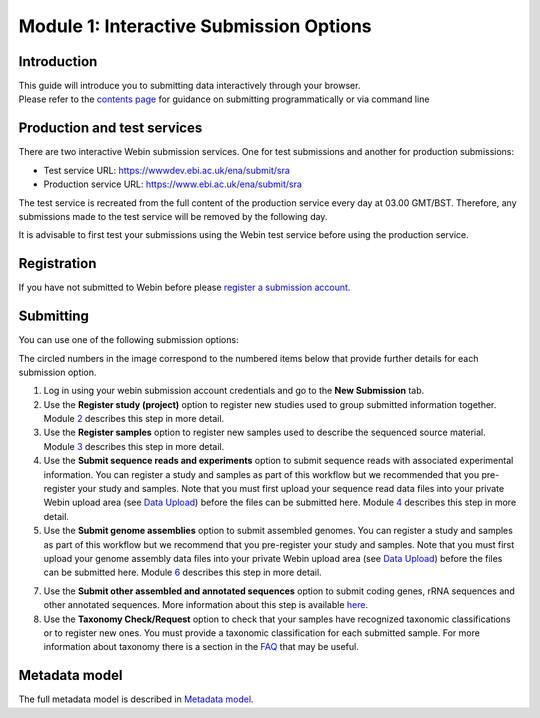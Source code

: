 Module 1: Interactive Submission Options
****************************************

Introduction
============

| This guide will introduce you to submitting data interactively through your browser.
| Please refer to the `contents page <index.rst>`_ for guidance on submitting programmatically or via command line

Production and test services
============================

There are two interactive Webin submission services. One for test submissions
and another for production submissions:

- Test service URL: https://wwwdev.ebi.ac.uk/ena/submit/sra
- Production service URL: https://www.ebi.ac.uk/ena/submit/sra

The test service is recreated from the full content of the production service every day at
03.00 GMT/BST. Therefore, any submissions made to the test service will be removed
by the following day.

It is advisable to first test your submissions using the Webin test service before
using the production service.

Registration
============

If you have not submitted to Webin before please `register a submission account <reg_01.html>`_.

Submitting
==========

You can use one of the following submission options:

.. image:: images/mod_01_p01.png

The circled numbers in the image correspond to the numbered items below that provide further details for each submission option.

1. Log in using your webin submission account credentials and go to the **New Submission** tab.
2. Use the **Register study (project)** option to register new studies used to group submitted information together.
   Module 2_ describes this step in more detail.
3. Use the **Register samples** option to register new samples used to describe the sequenced source material.
   Module 3_ describes this step in more detail.
4. Use the **Submit sequence reads and experiments** option to submit sequence reads with associated experimental information.
   You can register a study and samples as part of this workflow but we recommended that you pre-register your study and samples.
   Note that you must first upload your sequence read data files into your private Webin upload area (see `Data Upload <upload_01.html>`_)
   before the files can be submitted here. Module 4_ describes this step in more detail.
5. Use the **Submit genome assemblies** option to submit assembled genomes. You can register a study and samples as part of this workflow
   but we recommend that you pre-register your study and samples.  Note that you must first upload your genome assembly data files
   into your private Webin upload area (see `Data Upload <upload_01.html>`_) before the files can be submitted here.
   Module 6_ describes this step in more detail.
7. Use the **Submit other assembled and annotated sequences** option to submit coding genes, rRNA sequences and other
   annotated sequences. More information about this step is available `here <https://www.ebi.ac.uk/ena/submit/sequence-submission>`_.
8. Use the **Taxonomy Check/Request** option to check that your samples have recognized taxonomic classifications
   or to register new ones. You must provide a taxonomic classification for each submitted sample.
   For more information about taxonomy there is a section in the FAQ_ that may be useful.

.. _2: mod_02.html
.. _3: mod_03.html
.. _4: mod_04.html
.. _6: mod_06.html
.. _FAQ: tax.html

Metadata model
=================

The full metadata model is described in `Metadata model <meta_01.html>`_.
